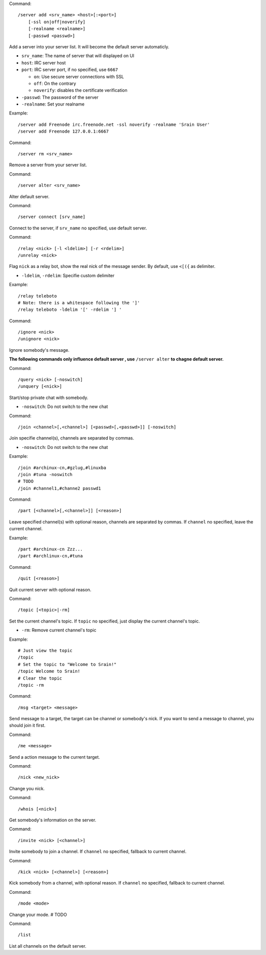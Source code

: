 Command::

    /server add <srv_name> <host>[:<port>]
        [-ssl on|off|noverify]
        [-realname <realname>]
        [-passwd <passwd>]

Add a server into your server list. It will become the default server
automaticly.

* ``srv_name``: The name of server that will displayed on UI
* ``host``: IRC server host
* ``port``: IRC server port, if no specified, use ``6667``

  - ``on``: Use secure server connections with SSL
  - ``off``: On the contrary
  - ``noverify``: disables the certificate verification

* ``-passwd``: The password of the server
* ``-realname``: Set your realname

Example::

    /server add Freenode irc.freenode.net -ssl noverify -realname 'Srain User'
    /server add Freenode 127.0.0.1:6667

Command::

    /server rm <srv_name>

Remove a server from your server list.

Command::

    /server alter <srv_name>

Alter default server.

Command::

    /server connect [srv_name]

Connect to the server, if  ``srv_name`` no specified, use default server.

Command::

    /relay <nick> [-l <ldelim>] [-r <rdelim>]
    /unrelay <nick>

Flag ``nick`` as a relay bot, show the real nick of the message sender.
By default, use ``<[({`` as delimiter.

* ``-ldelim``, ``-rdelim``: Specifie custom delimiter

Example::

    /relay teleboto
    # Note: there is a whitespace following the ']'
    /relay teleboto -ldelim '[' -rdelim '] '

Command::

    /ignore <nick>
    /unignore <nick>

Ignore somebody's message.

**The following commands only influence default server , use** ``/server alter``
**to chagne default server.**

Command::

    /query <nick> [-noswitch]
    /unquery [<nick>]

Start/stop private chat with somebody.

* ``-noswitch``: Do not switch to the new chat

Command::

    /join <channel>[,<channel>] [<passwd>[,<passwd>]] [-noswitch]

Join specifie channel(s), channels are separated by commas.

* ``-noswitch``: Do not switch to the new chat

Example::

    /join #archinux-cn,#gzlug,#linuxba
    /join #tuna -noswitch
    # TODO
    /join #channel1,#channe2 passwd1

Command::

    /part [<channel>[,<channel>]] [<reason>]

Leave specified channel(s) with optional reason, channels are separated by
commas.  If ``channel`` no specified, leave the current channel.

Example::

    /part #archinux-cn Zzz...
    /part #archlinux-cn,#tuna

Command::

    /quit [<reason>]

Quit current server with optional reason.

Command::

    /topic [<topic>|-rm]

Set the current channel's topic. If ``topic`` no specified, just display the
current channel's topic.

* ``-rm``: Remove current channel's topic

Example::

    # Just view the topic
    /topic
    # Set the topic to "Welcome to Srain!"
    /topic Welcome to Srain!
    # Clear the topic
    /topic -rm

Command::

    /msg <target> <message>

Send message to a target, the target can be channel or somebody's nick. If you
want to send a message to channel, you should join it first.

Command::

    /me <message>

Send a action message to the current target.

Command::

    /nick <new_nick>

Change you nick.

Command::

    /whois [<nick>]

Get somebody's information on the server.

Command::

    /invite <nick> [<channel>]

Invite somebody to join a channel. If ``channel`` no specified, fallback to
current channel.

Command::

    /kick <nick> [<channel>] [<reason>]

Kick somebody from a channel, with optional reason. If ``channel`` no specified, fallback to
current channel.

Command::

    /mode <mode>

Change your mode. # TODO

Command::

    /list

List all channels on the default server.
